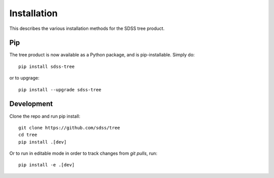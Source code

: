 
.. _install:

Installation
============

This describes the various installation methods for the SDSS tree product.

Pip
---

The tree product is now available as a Python package, and is pip-installable.  Simply do::

    pip install sdss-tree

or to upgrage::

    pip install --upgrade sdss-tree

Development
-----------
Clone the repo and run pip install::

    git clone https://github.com/sdss/tree
    cd tree
    pip install .[dev]

Or to run in editable mode in order to track changes from `git pulls`, run::

    pip install -e .[dev]

